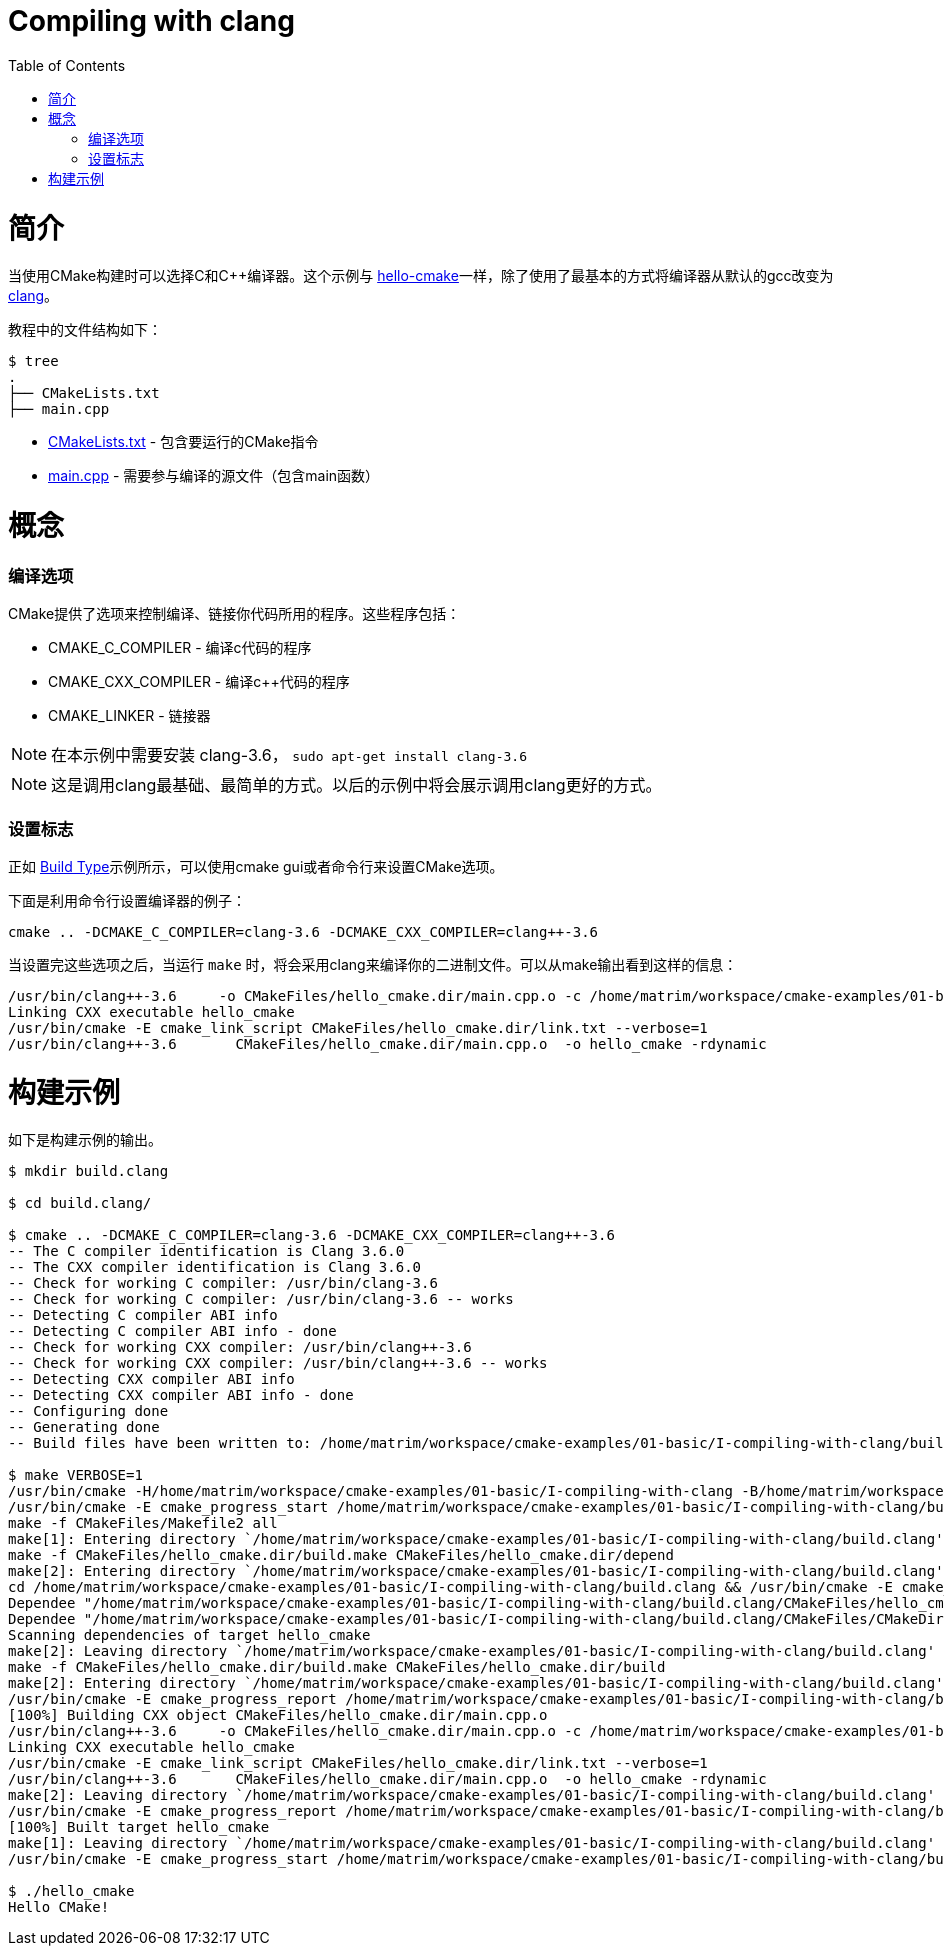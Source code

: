 = Compiling with clang
:toc:
:toc-placement!:

toc::[]

# 简介

当使用CMake构建时可以选择C和C++编译器。这个示例与 link:../A-hello-cmake[hello-cmake]一样，除了使用了最基本的方式将编译器从默认的gcc改变为 http://clang.llvm.org/[clang]。

教程中的文件结构如下：

```
$ tree
.
├── CMakeLists.txt
├── main.cpp
```

  * link:CMakeLists.txt[] - 包含要运行的CMake指令
  * link:main.cpp[] - 需要参与编译的源文件（包含main函数）

# 概念

### 编译选项

CMake提供了选项来控制编译、链接你代码所用的程序。这些程序包括：

  * CMAKE_C_COMPILER - 编译c代码的程序
  * CMAKE_CXX_COMPILER - 编译c++代码的程序
  * CMAKE_LINKER - 链接器

[NOTE]
====
在本示例中需要安装 clang-3.6， `sudo apt-get install clang-3.6`
====

[NOTE]
====
这是调用clang最基础、最简单的方式。以后的示例中将会展示调用clang更好的方式。
====


### 设置标志

正如 link:../F-build-type[Build Type]示例所示，可以使用cmake gui或者命令行来设置CMake选项。

下面是利用命令行设置编译器的例子：

[source,cmake]
----
cmake .. -DCMAKE_C_COMPILER=clang-3.6 -DCMAKE_CXX_COMPILER=clang++-3.6
----

当设置完这些选项之后，当运行 `make` 时，将会采用clang来编译你的二进制文件。可以从make输出看到这样的信息：

[source,bash]
----
/usr/bin/clang++-3.6     -o CMakeFiles/hello_cmake.dir/main.cpp.o -c /home/matrim/workspace/cmake-examples/01-basic/I-compiling-with-clang/main.cpp
Linking CXX executable hello_cmake
/usr/bin/cmake -E cmake_link_script CMakeFiles/hello_cmake.dir/link.txt --verbose=1
/usr/bin/clang++-3.6       CMakeFiles/hello_cmake.dir/main.cpp.o  -o hello_cmake -rdynamic
----

# 构建示例

如下是构建示例的输出。

[source,bash]
----
$ mkdir build.clang

$ cd build.clang/

$ cmake .. -DCMAKE_C_COMPILER=clang-3.6 -DCMAKE_CXX_COMPILER=clang++-3.6
-- The C compiler identification is Clang 3.6.0
-- The CXX compiler identification is Clang 3.6.0
-- Check for working C compiler: /usr/bin/clang-3.6
-- Check for working C compiler: /usr/bin/clang-3.6 -- works
-- Detecting C compiler ABI info
-- Detecting C compiler ABI info - done
-- Check for working CXX compiler: /usr/bin/clang++-3.6
-- Check for working CXX compiler: /usr/bin/clang++-3.6 -- works
-- Detecting CXX compiler ABI info
-- Detecting CXX compiler ABI info - done
-- Configuring done
-- Generating done
-- Build files have been written to: /home/matrim/workspace/cmake-examples/01-basic/I-compiling-with-clang/build.clang

$ make VERBOSE=1
/usr/bin/cmake -H/home/matrim/workspace/cmake-examples/01-basic/I-compiling-with-clang -B/home/matrim/workspace/cmake-examples/01-basic/I-compiling-with-clang/build.clang --check-build-system CMakeFiles/Makefile.cmake 0
/usr/bin/cmake -E cmake_progress_start /home/matrim/workspace/cmake-examples/01-basic/I-compiling-with-clang/build.clang/CMakeFiles /home/matrim/workspace/cmake-examples/01-basic/I-compiling-with-clang/build.clang/CMakeFiles/progress.marks
make -f CMakeFiles/Makefile2 all
make[1]: Entering directory `/home/matrim/workspace/cmake-examples/01-basic/I-compiling-with-clang/build.clang'
make -f CMakeFiles/hello_cmake.dir/build.make CMakeFiles/hello_cmake.dir/depend
make[2]: Entering directory `/home/matrim/workspace/cmake-examples/01-basic/I-compiling-with-clang/build.clang'
cd /home/matrim/workspace/cmake-examples/01-basic/I-compiling-with-clang/build.clang && /usr/bin/cmake -E cmake_depends "Unix Makefiles" /home/matrim/workspace/cmake-examples/01-basic/I-compiling-with-clang /home/matrim/workspace/cmake-examples/01-basic/I-compiling-with-clang /home/matrim/workspace/cmake-examples/01-basic/I-compiling-with-clang/build.clang /home/matrim/workspace/cmake-examples/01-basic/I-compiling-with-clang/build.clang /home/matrim/workspace/cmake-examples/01-basic/I-compiling-with-clang/build.clang/CMakeFiles/hello_cmake.dir/DependInfo.cmake --color=
Dependee "/home/matrim/workspace/cmake-examples/01-basic/I-compiling-with-clang/build.clang/CMakeFiles/hello_cmake.dir/DependInfo.cmake" is newer than depender "/home/matrim/workspace/cmake-examples/01-basic/I-compiling-with-clang/build.clang/CMakeFiles/hello_cmake.dir/depend.internal".
Dependee "/home/matrim/workspace/cmake-examples/01-basic/I-compiling-with-clang/build.clang/CMakeFiles/CMakeDirectoryInformation.cmake" is newer than depender "/home/matrim/workspace/cmake-examples/01-basic/I-compiling-with-clang/build.clang/CMakeFiles/hello_cmake.dir/depend.internal".
Scanning dependencies of target hello_cmake
make[2]: Leaving directory `/home/matrim/workspace/cmake-examples/01-basic/I-compiling-with-clang/build.clang'
make -f CMakeFiles/hello_cmake.dir/build.make CMakeFiles/hello_cmake.dir/build
make[2]: Entering directory `/home/matrim/workspace/cmake-examples/01-basic/I-compiling-with-clang/build.clang'
/usr/bin/cmake -E cmake_progress_report /home/matrim/workspace/cmake-examples/01-basic/I-compiling-with-clang/build.clang/CMakeFiles 1
[100%] Building CXX object CMakeFiles/hello_cmake.dir/main.cpp.o
/usr/bin/clang++-3.6     -o CMakeFiles/hello_cmake.dir/main.cpp.o -c /home/matrim/workspace/cmake-examples/01-basic/I-compiling-with-clang/main.cpp
Linking CXX executable hello_cmake
/usr/bin/cmake -E cmake_link_script CMakeFiles/hello_cmake.dir/link.txt --verbose=1
/usr/bin/clang++-3.6       CMakeFiles/hello_cmake.dir/main.cpp.o  -o hello_cmake -rdynamic
make[2]: Leaving directory `/home/matrim/workspace/cmake-examples/01-basic/I-compiling-with-clang/build.clang'
/usr/bin/cmake -E cmake_progress_report /home/matrim/workspace/cmake-examples/01-basic/I-compiling-with-clang/build.clang/CMakeFiles  1
[100%] Built target hello_cmake
make[1]: Leaving directory `/home/matrim/workspace/cmake-examples/01-basic/I-compiling-with-clang/build.clang'
/usr/bin/cmake -E cmake_progress_start /home/matrim/workspace/cmake-examples/01-basic/I-compiling-with-clang/build.clang/CMakeFiles 0

$ ./hello_cmake
Hello CMake!
----
